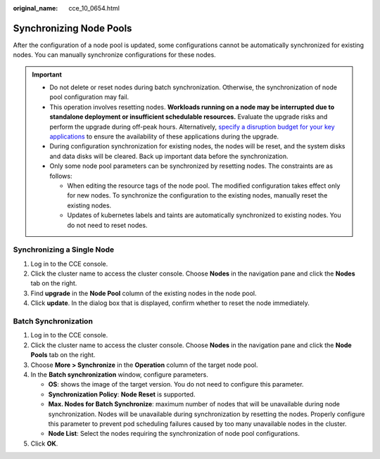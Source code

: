 :original_name: cce_10_0654.html

.. _cce_10_0654:

Synchronizing Node Pools
========================

After the configuration of a node pool is updated, some configurations cannot be automatically synchronized for existing nodes. You can manually synchronize configurations for these nodes.

.. important::

   -  Do not delete or reset nodes during batch synchronization. Otherwise, the synchronization of node pool configuration may fail.
   -  This operation involves resetting nodes. **Workloads running on a node may be interrupted due to standalone deployment or insufficient schedulable resources.** Evaluate the upgrade risks and perform the upgrade during off-peak hours. Alternatively, `specify a disruption budget for your key applications <https://kubernetes.io/docs/tasks/run-application/configure-pdb/>`__ to ensure the availability of these applications during the upgrade.
   -  During configuration synchronization for existing nodes, the nodes will be reset, and the system disks and data disks will be cleared. Back up important data before the synchronization.
   -  Only some node pool parameters can be synchronized by resetting nodes. The constraints are as follows:

      -  When editing the resource tags of the node pool. The modified configuration takes effect only for new nodes. To synchronize the configuration to the existing nodes, manually reset the existing nodes.
      -  Updates of kubernetes labels and taints are automatically synchronized to existing nodes. You do not need to reset nodes.

Synchronizing a Single Node
---------------------------

#. Log in to the CCE console.
#. Click the cluster name to access the cluster console. Choose **Nodes** in the navigation pane and click the **Nodes** tab on the right.
#. Find **upgrade** in the **Node Pool** column of the existing nodes in the node pool.
#. Click **update**. In the dialog box that is displayed, confirm whether to reset the node immediately.

Batch Synchronization
---------------------

#. Log in to the CCE console.
#. Click the cluster name to access the cluster console. Choose **Nodes** in the navigation pane and click the **Node Pools** tab on the right.
#. Choose **More > Synchronize** in the **Operation** column of the target node pool.
#. In the **Batch synchronization** window, configure parameters.

   -  **OS**: shows the image of the target version. You do not need to configure this parameter.
   -  **Synchronization Policy**: **Node Reset** is supported.
   -  **Max. Nodes for Batch Synchronize**: maximum number of nodes that will be unavailable during node synchronization. Nodes will be unavailable during synchronization by resetting the nodes. Properly configure this parameter to prevent pod scheduling failures caused by too many unavailable nodes in the cluster.
   -  **Node List**: Select the nodes requiring the synchronization of node pool configurations.

#. Click **OK**.
